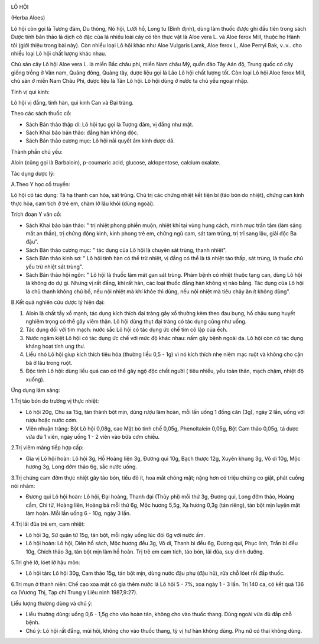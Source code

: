 |image0|

LÔ HỘI

(Herba Aloes)

Lô hội còn gọi là Tương đảm, Du thông, Nô hội, Lưỡi hổ, Long tu (Bình
định), dùng làm thuốc được ghi đầu tiên trong sách Dược tính bản thảo là
dịch cô đặc của lá nhiều loài cây có tên thực vật là Aloe vera L. và
Aloe ferox Mill, thuộc họ Hành tỏi (giới thiệu trong bài này). Còn nhiều
loại Lô hội khác như Aloe Vulgaris Lamk, Aloe ferox L, Aloe Perryi Bak,
v..v.. cho nhiều loại Lô hội chất lượng khác nhau.

Chủ sản cây Lô hội Aloe vera L. là miền Bắc châu phi, miền Nam châu Mỹ,
quần đảo Tây Aán độ, Trung quốc có cây giống trồng ở Vân nam, Quảng
đông, Quảng tây, dược liệu gọi là Lão Lô hội chất lượng tốt. Còn loại Lô
hội Aloe ferox Mill, chủ sản ở miền Nam Châu Phi, dược liệu là Tân Lô
hội. Lô hội dùng ở nước ta chủ yếu ngoại nhập.

Tính vị qui kinh:

Lô hội vị đắng, tính hàn, qui kinh Can và Đại tràng.

Theo các sách thuốc cổ:

-  Sách Bản thảo thập di: Lô hội tục gọi là Tượng đảm, vị đắng như mật.
-  Sách Khai bảo bản thảo: đắng hàn không độc.
-  Sách Bản thảo cương mục: Lô hội nãi quyết âm kinh dược dã.

Thành phần chủ yếu:

Aloin (cũng gọi là Barbaloin), p-coumaric acid, glucose, aldopentose,
calcium oxalate.

Tác dụng dược lý:

A.Theo Y học cổ truyền:

Lô hội có tác dụng: Tả hạ thanh can hỏa, sát trùng. Chủ trị các chứng
nhiệt kết tiện bí (táo bón do nhiệt), chứng can kinh thực hỏa, cam tích
ở trẻ em, chàm lở lâu khỏi (dùng ngoài).

Trích đoạn Y văn cổ:

-  Sách Khai bảo bản thảo: " trị nhiệt phong phiền muộn, nhiệt khí tại
   vùng hung cách, minh mục trấn tâm (làm sáng mắt an thần), trị chứng
   động kinh, kinh phong trẻ em, chứng ngũ cam, sát tam trùng, trị trĩ
   sang lậu, giải độc Ba đậu".
-  Sách Bản thảo cương mục: " tác dụng của Lô hội là chuyên sát trùng,
   thanh nhiệt".
-  Sách Bản thảo kinh sơ: " Lô hội tính hàn có thể trừ nhiệt, vị đắng có
   thể là tả nhiệt táo thấp, sát trùng, là thuốc chủ yếu trừ nhiệt sát
   trùng".
-  Sách Bản thảo hội ngôn: " Lô hội là thuốc làm mát gan sát trùng. Phàm
   bệnh có nhiệt thuộc tạng can, dùng Lô hội là không do dự gì. Nhưng vị
   rất đắng, khí rất hàn, các loại thuốc đắng hàn không vị nào bằng. Tác
   dụng của Lô hội là chủ thanh không chủ bổ, nếu nội nhiệt mà khí khỏe
   thì dùng, nếu nội nhiệt mà tiêu chảy ăn ít không dùng".

B.Kết quả nghiên cứu dược lý hiện đại:

#. Aloin là chất tẩy xổ mạnh, tác dụng kích thích đại tràng gây xổ
   thường kèm theo đau bụng, hố chậu sung huyết nghiêm trọng có thể gây
   viêm thận. Lô hội dùng thụt đại tràng có tác dụng cũng như uống.
#. Tác dụng đối với tim mạch: nước sắc Lô hội có tác dụng ức chế tim cô
   lập của ếch.
#. Nước ngâm kiệt Lô hội có tác dụng ức chế với mức độ khác nhau: nấm
   gây bệnh ngoài da. Lô hội còn có tác dụng kháng hoạt tính ung thư.
#. Liều nhỏ Lô hội gíup kích thích tiêu hóa (thường liều 0,5 - 1g) vì
   nó kích thích nhẹ niêm mạc ruột và không cho cặn bã ở lâu trong ruột.
#. Độc tính Lô hội: dùng liều quá cao có thể gây ngộ độc chết người (
   tiêu nhiều, yếu toàn thân, mạch chậm, nhiệt độ xuống).

Ứng dụng lâm sàng:

1.Trị táo bón do trường vị thực nhiệt:

-  Lô hội 20g, Chu sa 15g, tán thành bột mịn, dùng rượu làm hoàn, mỗi
   lần uống 1 đồng cân (3g), ngày 2 lần, uống với rượu hoặc nước cơm.
-  Viên nhuận tràng: Bột Lô hội 0,08g, cao Mật bò tinh chế 0,05g,
   Phenoltalein 0,05g, Bột Cam thảo 0,05g, tá dược vừa đủ 1 viên, ngày
   uống 1 - 2 viên vào bữa cơm chiều.

2.Trị viêm màng tiếp hợp cấp:

-  Gia vị Lô hội hoàn: Lô hội 3g, Hồ Hoàng liên 3g, Đương qui 10g, Bạch
   thược 12g, Xuyên khung 3g, Vô di 10g, Mộc hương 3g, Long đởm thảo 6g,
   sắc nước uống.

3.Trị chứng cam đởm thực nhiệt gây táo bón, tiểu đỏ ít, hoa mắt chóng
mặt; nặng hơn có triệu chứng co giật, phát cuồng nói nhãm:

-  Đương qui Lô hội hoàn: Lô hội, Đại hoàng, Thanh đại (Thủy phi) mỗi
   thứ 3g, Đương qui, Long đởm thảo, Hoàng cầm, Chi tử, Hoàng liên,
   Hoàng bá mỗi thứ 6g, Mộc hương 5,5g, Xạ hương 0,3g (tán riêng), tán
   bột mịn luyện mật làm hoàn. Mỗi lần uống 6 - 10g, ngày 3 lần.

4.Trị lãi đũa trẻ em, cam nhiệt:

-  Lô hội 3g, Sử quân tử 15g, tán bột, mỗi ngày uống lúc đói 6g với nước
   ấm.
-  Lô hội hoàn: Lô hội, Diên hồ sách, Mộc hương đều 3g, Vô di, Thanh bì
   đều 6g, Đương qui, Phục linh, Trần bì đều 10g, Chích thảo 3g, tán bột
   mịn làm hồ hoàn. Trị trẻ em cam tích, táo bón, lãi đũa, suy dinh
   dưỡng.

5.Trị ghẻ lở, lóet lở hậu môn:

-  Lô hội tán: Lô hội 30g, Cam thảo 15g, tán bột mịn, dùng nước đậu phụ
   (đậu hũ), rửa chỗ lóet rồi đắp thuốc.

6.Trị mụn ở thanh niên: Chế cao xoa mặt có gia thêm nước lá Lô hội 5 -
7%, xoa ngày 1 - 3 lần. Trị 140 ca, có kết quả 136 ca (Vương Thị, Tạp
chí Trung y Liêu ninh 1987,9:27).

Liều lượng thường dùng và chú ý:

-  Liều thường dùng: uống 0,6 - 1,5g cho vào hoàn tán, không cho vào
   thuốc thang. Dùng ngoài vừa đủ đắp chỗ bệnh.
-  Chú ý: Lô hội rất đắng, mùi hôi, không cho vào thuốc thang, tỳ vị hư
   hàn không dùng. Phụ nữ có thai không dùng.

 

.. |image0| image:: LOHOI.JPG
   :width: 50px
   :height: 50px
   :target: LOHOI_.HTM

